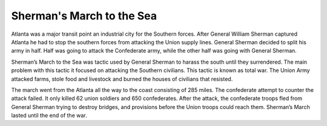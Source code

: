 Sherman's March to the Sea
==========================

Atlanta was a major transit point an industrial city for the Southern forces. After General William Sherman captured Atlanta he had to stop the southern forces from attacking the Union supply lines. General Sherman decided to split his army in half. Half was going to attack the Confederate army, while the other half was going with General Sherman.


Sherman’s March to the Sea was tactic used by General Sherman to harass the south until they surrendered. The main problem with this tactic it focused on attacking the Southern civilians. This tactic is known as total war. The Union Army attacked farms, stole food and livestock and burned the houses of civilians that resisted.

	
The march went from the Atlanta all the way to the coast consisting of 285 miles. The confederate attempt to counter the attack failed. It only killed 62 union soldiers and 650 confederates. After the attack, the confederate troops fled from General Sherman trying to destroy bridges, and provisions before the Union troops could reach them. Sherman’s March lasted until the end of the war.
